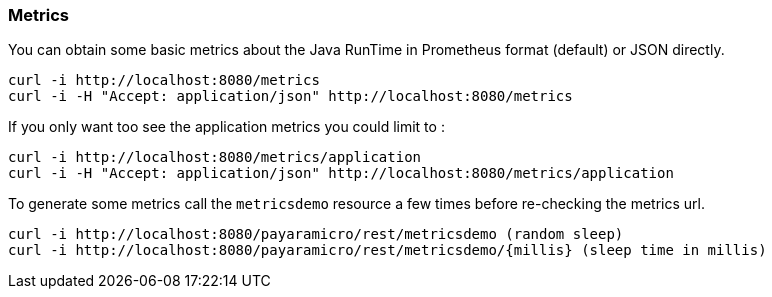 === Metrics
You can obtain some basic metrics about the Java RunTime in Prometheus format (default) or JSON directly.
```
curl -i http://localhost:8080/metrics
curl -i -H "Accept: application/json" http://localhost:8080/metrics
```

If you only want too see the application metrics you could limit to :
```
curl -i http://localhost:8080/metrics/application
curl -i -H "Accept: application/json" http://localhost:8080/metrics/application
```

To generate some metrics call the `metricsdemo` resource a few times before re-checking the metrics url.
```
curl -i http://localhost:8080/payaramicro/rest/metricsdemo (random sleep)
curl -i http://localhost:8080/payaramicro/rest/metricsdemo/{millis} (sleep time in millis)
```
